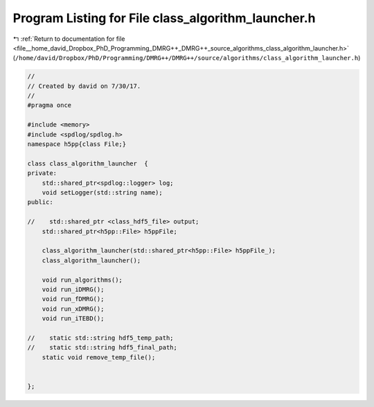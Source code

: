 
.. _program_listing_file__home_david_Dropbox_PhD_Programming_DMRG++_DMRG++_source_algorithms_class_algorithm_launcher.h:

Program Listing for File class_algorithm_launcher.h
===================================================

|exhale_lsh| :ref:`Return to documentation for file <file__home_david_Dropbox_PhD_Programming_DMRG++_DMRG++_source_algorithms_class_algorithm_launcher.h>` (``/home/david/Dropbox/PhD/Programming/DMRG++/DMRG++/source/algorithms/class_algorithm_launcher.h``)

.. |exhale_lsh| unicode:: U+021B0 .. UPWARDS ARROW WITH TIP LEFTWARDS

.. code-block:: cpp

   //
   // Created by david on 7/30/17.
   //
   #pragma once
   
   #include <memory>
   #include <spdlog/spdlog.h>
   namespace h5pp{class File;}
   
   class class_algorithm_launcher  {
   private:
       std::shared_ptr<spdlog::logger> log;
       void setLogger(std::string name);
   public:
   
   //    std::shared_ptr <class_hdf5_file> output;
       std::shared_ptr<h5pp::File> h5ppFile;
   
       class_algorithm_launcher(std::shared_ptr<h5pp::File> h5ppFile_);
       class_algorithm_launcher();
   
       void run_algorithms();
       void run_iDMRG();
       void run_fDMRG();
       void run_xDMRG();
       void run_iTEBD();
   
   //    static std::string hdf5_temp_path;
   //    static std::string hdf5_final_path;
       static void remove_temp_file();
   
   
   };
   
